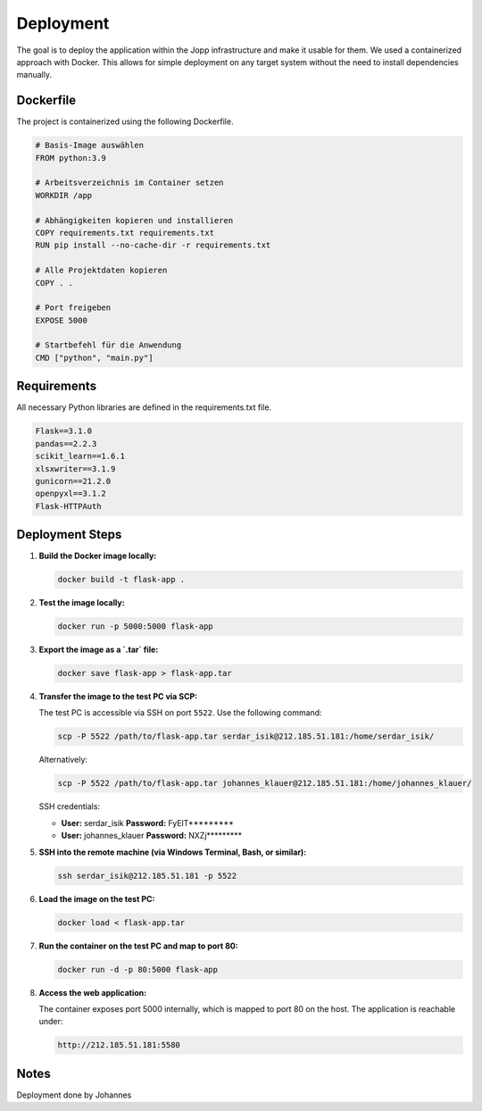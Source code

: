 Deployment
===============

The goal is to deploy the application within the Jopp infrastructure and make it usable for them.
We used a containerized approach with Docker. This allows for simple deployment on any target system without the need to install dependencies manually.

Dockerfile
^^^^^^^^^^^^^^^^^

The project is containerized using the following Dockerfile.

.. code-block:: python

    # Basis-Image auswählen
    FROM python:3.9

    # Arbeitsverzeichnis im Container setzen
    WORKDIR /app

    # Abhängigkeiten kopieren und installieren
    COPY requirements.txt requirements.txt
    RUN pip install --no-cache-dir -r requirements.txt

    # Alle Projektdaten kopieren
    COPY . .

    # Port freigeben
    EXPOSE 5000

    # Startbefehl für die Anwendung
    CMD ["python", "main.py"]

Requirements
^^^^^^^^^^^^^^^^^

All necessary Python libraries are defined in the requirements.txt file.

.. code-block:: python
    
    Flask==3.1.0
    pandas==2.2.3
    scikit_learn==1.6.1
    xlsxwriter==3.1.9
    gunicorn==21.2.0
    openpyxl==3.1.2
    Flask-HTTPAuth

Deployment Steps
^^^^^^^^^^^^^^^^^

1. **Build the Docker image locally:**

   .. code-block:: bash

      docker build -t flask-app .

2. **Test the image locally:**

   .. code-block:: bash

      docker run -p 5000:5000 flask-app

3. **Export the image as a `.tar` file:**

   .. code-block:: bash

      docker save flask-app > flask-app.tar

4. **Transfer the image to the test PC via SCP:**

   The test PC is accessible via SSH on port ``5522``. Use the following command:

   .. code-block:: bash

      scp -P 5522 /path/to/flask-app.tar serdar_isik@212.185.51.181:/home/serdar_isik/

   Alternatively:

   .. code-block:: bash

      scp -P 5522 /path/to/flask-app.tar johannes_klauer@212.185.51.181:/home/johannes_klauer/

   SSH credentials:

   - **User:** serdar_isik  
     **Password:** FyElT*********

   - **User:** johannes_klauer  
     **Password:** NXZj*********

5. **SSH into the remote machine (via Windows Terminal, Bash, or similar):**

   .. code-block:: bash

      ssh serdar_isik@212.185.51.181 -p 5522

6. **Load the image on the test PC:**

   .. code-block:: bash

      docker load < flask-app.tar

7. **Run the container on the test PC and map to port 80:**

   .. code-block:: bash

      docker run -d -p 80:5000 flask-app

8. **Access the web application:**

   The container exposes port 5000 internally, which is mapped to port 80 on the host.
   The application is reachable under:

   .. code-block:: text

      http://212.185.51.181:5580


Notes
^^^^^^^^^^^^^^^^^
Deployment done by Johannes
